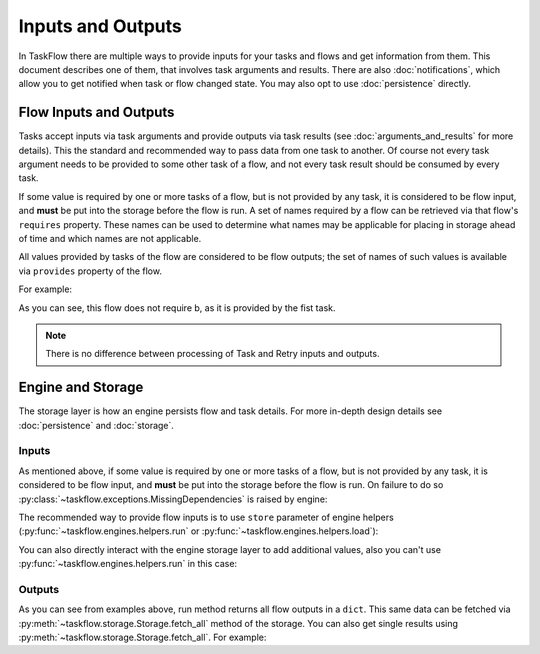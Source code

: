 ==================
Inputs and Outputs
==================

In TaskFlow there are multiple ways to provide inputs for your tasks and flows
and get information from them. This document describes one of them, that
involves task arguments and results. There are also :doc:`notifications`, which
allow you to get notified when task or flow changed state. You may also opt to
use :doc:`persistence` directly.

-----------------------
Flow Inputs and Outputs
-----------------------

Tasks accept inputs via task arguments and provide outputs via task results (see :doc:`arguments_and_results` for more details). This the standard and recommended way to pass data from one task to another. Of course not every task argument needs to be provided to some other task of a flow, and not every task result should be consumed by every task.

If some value is required by one or more tasks of a flow, but is not provided by any task, it is considered to be flow input, and **must** be put into the storage before the flow is run. A set of names required by a flow can be retrieved via that flow's ``requires`` property. These names can be used to determine what names may be applicable for placing in storage ahead of time and which names are not applicable.

All values provided by tasks of the flow are considered to be flow outputs; the set of names of such values is available via ``provides`` property of the flow.

.. testsetup::

    from taskflow import task
    from taskflow.patterns import linear_flow
    from taskflow import engines

For example:

.. doctest::

   >>> class MyTask(task.Task):
   ...     def execute(self, **kwargs):
   ...         return 1, 2
   ...
   >>> flow = linear_flow.Flow('test').add(
   ...     MyTask(requires='a', provides=('b', 'c')),
   ...     MyTask(requires='b', provides='d')
   ... )
   >>> flow.requires
   set(['a'])
   >>> sorted(flow.provides)
   ['b', 'c', 'd']

.. make vim syntax highlighter happy**

As you can see, this flow does not require b, as it is provided by the fist task.

.. note::
   There is no difference between processing of Task and Retry inputs and outputs.

------------------
Engine and Storage
------------------

The storage layer is how an engine persists flow and task details. For more in-depth design details see :doc:`persistence` and :doc:`storage`.

Inputs
------

As mentioned above, if some value is required by one or more tasks of a flow, but is not provided by any task, it is considered to be flow input, and **must** be put into the storage before the flow is run. On failure to do so :py:class:`~taskflow.exceptions.MissingDependencies` is raised by engine:

.. doctest::

   >>> class CatTalk(task.Task):
   ...   def execute(self, meow):
   ...     print meow
   ...     return "cat"
   ...
   >>> class DogTalk(task.Task):
   ...   def execute(self, woof):
   ...     print woof
   ...     return "dog"
   ...
   >>> flo = linear_flow.Flow("cat-dog")
   >>> flo.add(CatTalk(), DogTalk(provides="dog"))
   <taskflow.patterns.linear_flow.Flow object at 0x...>
   >>> engines.run(flo)
   Traceback (most recent call last):
      ...
   taskflow.exceptions.MissingDependencies: taskflow.patterns.linear_flow.Flow: cat-dog;
   2 requires ['meow', 'woof'] but no other entity produces said requirements

The recommended way to provide flow inputs is to use ``store`` parameter of engine helpers (:py:func:`~taskflow.engines.helpers.run` or :py:func:`~taskflow.engines.helpers.load`):

.. doctest::

   >>> class CatTalk(task.Task):
   ...   def execute(self, meow):
   ...     print meow
   ...     return "cat"
   ...
   >>> class DogTalk(task.Task):
   ...   def execute(self, woof):
   ...     print woof
   ...     return "dog"
   ...
   >>> flo = linear_flow.Flow("cat-dog")
   >>> flo.add(CatTalk(), DogTalk(provides="dog"))
   <taskflow.patterns.linear_flow.Flow object at 0x...>
   >>> engines.run(flo, store={'meow': 'meow', 'woof': 'woof'})
   meow
   woof
   {'meow': 'meow', 'woof': 'woof', 'dog': 'dog'}

You can also directly interact with the engine storage layer to add additional values, also you can't use :py:func:`~taskflow.engines.helpers.run` in this case:

.. doctest::

   >>> flo = linear_flow.Flow("cat-dog")
   >>> flo.add(CatTalk(), DogTalk(provides="dog"))
   <taskflow.patterns.linear_flow.Flow object at 0x...>
   >>> eng = engines.load(flo, store={'meow': 'meow'})
   >>> eng.storage.inject({"woof": "bark"})
   >>> eng.run()
   meow
   bark

Outputs
-------

As you can see from examples above, run method returns all flow outputs in a ``dict``. This same data can be fetched via :py:meth:`~taskflow.storage.Storage.fetch_all` method of the storage. You can also get single results using :py:meth:`~taskflow.storage.Storage.fetch_all`. For example:

.. doctest::

   >>> eng = engines.load(flo, store={'meow': 'meow', 'woof': 'woof'})
   >>> eng.run()
   meow
   woof
   >>> print(eng.storage.fetch_all())
   {'meow': 'meow', 'woof': 'woof', 'dog': 'dog'}
   >>> print(eng.storage.fetch("dog"))
   dog

